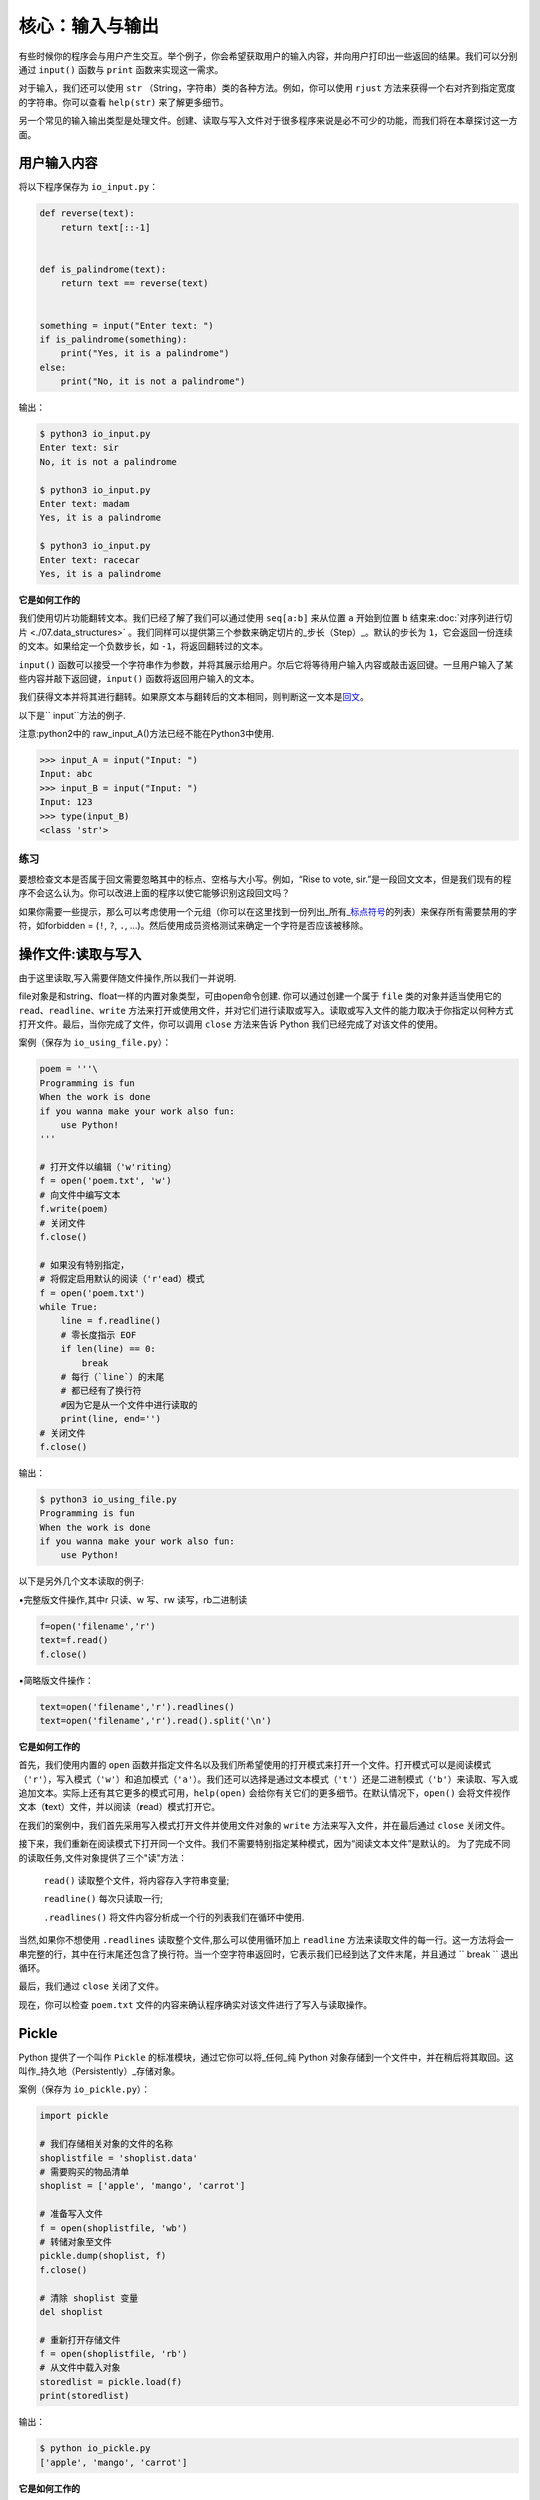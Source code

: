 核心：输入与输出
===================

有些时候你的程序会与用户产生交互。举个例子，你会希望获取用户的输入内容，并向用户打印出一些返回的结果。我们可以分别通过
``input()`` 函数与 ``print`` 函数来实现这一需求。

对于输入，我们还可以使用 ``str``
（String，字符串）类的各种方法。例如，你可以使用 ``rjust``
方法来获得一个右对齐到指定宽度的字符串。你可以查看 ``help(str)``
来了解更多细节。

另一个常见的输入输出类型是处理文件。创建、读取与写入文件对于很多程序来说是必不可少的功能，而我们将在本章探讨这一方面。

用户输入内容
------------

将以下程序保存为 ``io_input.py``\ ：

.. code:: python

   def reverse(text):
       return text[::-1]


   def is_palindrome(text):
       return text == reverse(text)


   something = input("Enter text: ")
   if is_palindrome(something):
       print("Yes, it is a palindrome")
   else:
       print("No, it is not a palindrome")

输出：

.. code:: txt

   $ python3 io_input.py
   Enter text: sir
   No, it is not a palindrome

   $ python3 io_input.py
   Enter text: madam
   Yes, it is a palindrome

   $ python3 io_input.py
   Enter text: racecar
   Yes, it is a palindrome

**它是如何工作的**

我们使用切片功能翻转文本。我们已经了解了我们可以通过使用 ``seq[a:b]``
来从位置 ``a`` 开始到位置 ``b``
结束来\ :doc:`对序列进行切片 <./07.data_structures>`  \
。我们同样可以提供第三个参数来确定切片的_步长（Step）_。默认的步长为
``1``\ ，它会返回一份连续的文本。如果给定一个负数步长，如
``-1``\ ，将返回翻转过的文本。

``input()``
函数可以接受一个字符串作为参数，并将其展示给用户。尔后它将等待用户输入内容或敲击返回键。一旦用户输入了某些内容并敲下返回键，\ ``input()``
函数将返回用户输入的文本。

我们获得文本并将其进行翻转。如果原文本与翻转后的文本相同，则判断这一文本是\ `回文 <http://en.wiktionary.org/wiki/palindrome>`__\ 。

以下是`` input``方法的例子.

注意:python2中的 raw_input_A()方法已经不能在Python3中使用.

.. code:: python 

   >>> input_A = input("Input: ")
   Input: abc
   >>> input_B = input("Input: ")
   Input: 123
   >>> type(input_B)
   <class 'str'>

练习
~~~~

要想检查文本是否属于回文需要忽略其中的标点、空格与大小写。例如，“Rise to
vote,
sir.”是一段回文文本，但是我们现有的程序不会这么认为。你可以改进上面的程序以使它能够识别这段回文吗？

如果你需要一些提示，那么可以考虑使用一个元组（你可以在这里找到一份列出_所有\_\ `标点符号 <http://grammar.ccc.commnet.edu/grammar/marks/marks.htm>`__\ 的列表）来保存所有需要禁用的字符，如forbidden
= (``!``, ``?``, ``.``,
…)。然后使用成员资格测试来确定一个字符是否应该被移除。



操作文件:读取与写入
------------------


由于这里读取,写入需要伴随文件操作,所以我们一并说明.

file对象是和string、float一样的内置对象类型，可由open命令创建.
你可以通过创建一个属于 ``file`` 类的对象并适当使用它的
``read``\ 、\ ``readline``\ 、\ ``write``
方法来打开或使用文件，并对它们进行读取或写入。读取或写入文件的能力取决于你指定以何种方式打开文件。最后，当你完成了文件，你可以调用
``close`` 方法来告诉 Python 我们已经完成了对该文件的使用。

案例（保存为 ``io_using_file.py``\ ）：

.. code:: python

   poem = '''\
   Programming is fun
   When the work is done
   if you wanna make your work also fun:
       use Python!
   '''

   # 打开文件以编辑（'w'riting）
   f = open('poem.txt', 'w')
   # 向文件中编写文本
   f.write(poem)
   # 关闭文件
   f.close()

   # 如果没有特别指定，
   # 将假定启用默认的阅读（'r'ead）模式
   f = open('poem.txt')
   while True:
       line = f.readline()
       # 零长度指示 EOF
       if len(line) == 0:
           break
       # 每行（`line`）的末尾
       # 都已经有了换行符
       #因为它是从一个文件中进行读取的
       print(line, end='')
   # 关闭文件
   f.close()

输出：

.. code:: text

   $ python3 io_using_file.py
   Programming is fun
   When the work is done
   if you wanna make your work also fun:
       use Python!
   
以下是另外几个文本读取的例子:

•完整版文件操作,其中r 只读、w 写、rw 读写，rb二进制读

.. code:: python 

   f=open('filename','r')
   text=f.read()
   f.close()

•简略版文件操作：

.. code:: python 

   text=open('filename','r').readlines()
   text=open('filename','r').read().split('\n')

**它是如何工作的**


首先，我们使用内置的 ``open``
函数并指定文件名以及我们所希望使用的打开模式来打开一个文件。打开模式可以是阅读模式（\ ``'r'``\ ），写入模式（\ ``'w'``\ ）和追加模式（\ ``'a'``\ ）。我们还可以选择是通过文本模式（\ ``'t'``\ ）还是二进制模式（\ ``'b'``\ ）来读取、写入或追加文本。实际上还有其它更多的模式可用，\ ``help(open)``
会给你有关它们的更多细节。在默认情况下，\ ``open()``
会将文件视作文本（\ **t**\ ext）文件，并以阅读（\ **r**\ ead）模式打开它。

在我们的案例中，我们首先采用写入模式打开文件并使用文件对象的 ``write``
方法来写入文件，并在最后通过 ``close`` 关闭文件。



接下来，我们重新在阅读模式下打开同一个文件。我们不需要特别指定某种模式，因为“阅读文本文件”是默认的。
为了完成不同的读取任务,文件对象提供了三个"读"方法：

 ``read()`` 读取整个文件，将内容存入字符串变量;

 ``readline()`` 每次只读取一行;

 ``.readlines()`` 将文件内容分析成一个行的列表我们在循环中使用.
 
当然,如果你不想使用 ``.readlines`` 读取整个文件,那么可以使用循环加上 ``readline``
方法来读取文件的每一行。这一方法将会一串完整的行，其中在行末尾还包含了换行符。当一个空字符串返回时，它表示我们已经到达了文件末尾，并且通过
`` break `` 退出循环。

最后，我们通过 ``close`` 关闭了文件。

现在，你可以检查 ``poem.txt``
文件的内容来确认程序确实对该文件进行了写入与读取操作。

Pickle
------

Python 提供了一个叫作 ``Pickle`` 的标准模块，通过它你可以将_任何_纯
Python
对象存储到一个文件中，并在稍后将其取回。这叫作_持久地（Persistently）_存储对象。

案例（保存为 ``io_pickle.py``\ ）：

.. code:: python

   import pickle

   # 我们存储相关对象的文件的名称
   shoplistfile = 'shoplist.data'
   # 需要购买的物品清单
   shoplist = ['apple', 'mango', 'carrot']

   # 准备写入文件
   f = open(shoplistfile, 'wb')
   # 转储对象至文件
   pickle.dump(shoplist, f)
   f.close()

   # 清除 shoplist 变量
   del shoplist

   # 重新打开存储文件
   f = open(shoplistfile, 'rb')
   # 从文件中载入对象
   storedlist = pickle.load(f)
   print(storedlist)

输出：

.. code:: text

   $ python io_pickle.py
   ['apple', 'mango', 'carrot']

**它是如何工作的**

要想将一个对象存储到一个文件中，我们首先需要通过 ``open``
以写入（\ **w**\ rite）二进制（\ **b**\ inary）模式打开文件，然后调用
``pickle`` 模块的 ``dump`` 函数。这一过程被称作_封装（Pickling）_。

接着，我们通过 ``pickle`` 模块的 ``load``
函数接收返回的对象。这个过程被称作_拆封（Unpickling）_。

Unicode
-------

截止到现在，当我们编写或使用字符串、读取或写入某一文件时，我们用到的只是简单的英语字符。

   注意：如果你正在使用 Python
   2，我们又希望能够读写其它非英语语言，我们需要使用 ``unicode``
   类型，它全都以字母 ``u`` 开头，例如 ``u"hello world"``\ 。

.. code:: python

   >>> "hello world"
   'hello world'
   >>> type("hello world")
   <class 'str'>
   >>> u"hello world"
   'hello world'
   >>> type(u"hello world")
   <class 'str'>

当我们阅读或写入某一文件或当我们希望与互联网上的其它计算机通信时，我们需要将我们的
Unicode
字符串转换至一个能够被发送和接收的格式，这个格式叫作“UTF-8”。我们可以在这一格式下进行读取与写入，只需使用一个简单的关键字参数到我们的标准
``open`` 函数中：

.. code:: python

   # encoding=utf-8
   import io

   f = io.open("abc.txt", "wt", encoding="utf-8")
   f.write(u"Imagine non-English language here")
   f.close()

   text = io.open("abc.txt", encoding="utf-8").read()
   print(text)

**它是如何工作的**

现在你可以忽略 ``import`` 语句,
我们会在\ :doc:`模块章节 <./09.modules>`\ 章节探讨有关它的更多细节。

每当我们诸如上面那番使用 Unicode 字面量编写一款程序时，我们必须确保
Python 程序已经被告知我们使用的是 UTF-8，因此我们必须将
``# encoding=utf-8`` 这一注释放置在我们程序的顶端。

我们使用 ``io.open``
并提供了“编码（Encoding）”与“解码（Decoding）”参数来告诉 Python
我们正在使用 Unicode。

你可以阅读以下文章来了解有关这一话题的更多内容：

-  `“The Absolute Minimum Every Software Developer Absolutely,
   Positively Must Know About Unicode and Character
   Sets” <http://www.joelonsoftware.com/articles/Unicode.html>`__
-  `Python Unicode
   Howto <http://docs.python.org/3/howto/unicode.html>`__
-  `Pragmatic Unicode talk by Nat
   Batchelder <http://nedbatchelder.com/text/unipain.html>`__

编码方式
--------


日常生活中,我们不可能只用到英文.所以针对其他语言及字符集又有新的标准来规范,以下是一些例子:

•ASCII1967 年由美国国家标准学会（ANSI）公布的单字节编码系统，主要包括26 个拉丁字母、阿拉伯数字和英式标点。

•GB23121981 年由国家标准总局发布的双字节编码字符集。包含汉字6763 个和非汉字图形字符682 个。

•Big5 1984 年由台湾厂商为当时五大中文软件所设计的中文内码，共收录13,060 个中文字，长期通行于台湾、香港。

•GBK1995 年颁布的《汉字编码扩展规范》（GBK）支持中、日、韩（CJK）汉字共计20902 字。兼容GB2312。

•Unicode1991 年出现的统一编码字符集，可容纳100 万个字符。这个字符集包括UTF-8、UTF-16、UTF-32多种编码方式。与ASCII 兼容，原有处理ASCII 字符的软件可以继续使用。

总结
----

这章我们讨论了有关输入和输出的多种类型，这些内容有关文件处理， pickle
模块以及 Unicode及其他编码。
